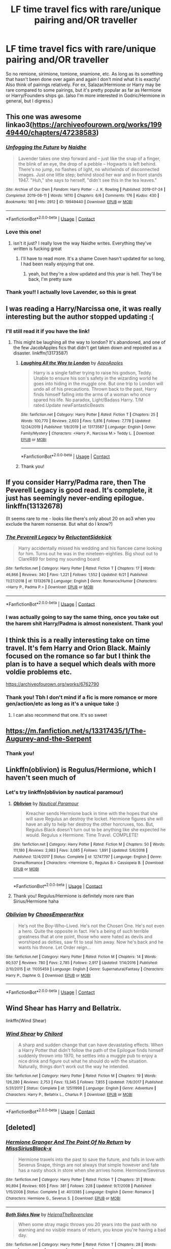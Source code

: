 #+TITLE: LF time travel fics with rare/unique pairing and/OR traveller

* LF time travel fics with rare/unique pairing and/OR traveller
:PROPERTIES:
:Author: rose_daughter
:Score: 7
:DateUnix: 1601970567.0
:DateShort: 2020-Oct-06
:FlairText: Request
:END:
So no remione, sirimione, tomione, snamione, etc. As long as its something that hasn't been done over again and again I don't mind what it is exactly! Also think of pairings relatively. For ex, Salazar/Hermione or Harry may be rare compared to some pairings, but it's pretty popular as far as Hermione or Harry/Founders ships go. (also I'm more interested in Godric/Hermione in general, but I digress.)


** This one was awesome linkao3([[https://archiveofourown.org/works/19949440/chapters/47238583]])
:PROPERTIES:
:Author: karigan_g
:Score: 13
:DateUnix: 1601974330.0
:DateShort: 2020-Oct-06
:END:

*** [[https://archiveofourown.org/works/19949440][*/Unfogging the Future/*]] by [[https://www.archiveofourown.org/users/Naidhe/pseuds/Naidhe][/Naidhe/]]

#+begin_quote
  Lavender takes one step forward and -- just like the snap of a finger, the blink of an eye, the drop of a pebble -- Hogwarts is left behind. There's no jump, no flashes of light, no whirlwinds of disconnected images. Just one little step; behind stood her war and in front stands 1947. "Huh," she says to herself, "didn't see this in the tea leaves."
#+end_quote

^{/Site/:} ^{Archive} ^{of} ^{Our} ^{Own} ^{*|*} ^{/Fandom/:} ^{Harry} ^{Potter} ^{-} ^{J.} ^{K.} ^{Rowling} ^{*|*} ^{/Published/:} ^{2019-07-24} ^{*|*} ^{/Completed/:} ^{2019-08-11} ^{*|*} ^{/Words/:} ^{14110} ^{*|*} ^{/Chapters/:} ^{6/6} ^{*|*} ^{/Comments/:} ^{176} ^{*|*} ^{/Kudos/:} ^{430} ^{*|*} ^{/Bookmarks/:} ^{180} ^{*|*} ^{/Hits/:} ^{2912} ^{*|*} ^{/ID/:} ^{19949440} ^{*|*} ^{/Download/:} ^{[[https://archiveofourown.org/downloads/19949440/Unfogging%20the%20Future.epub?updated_at=1580561862][EPUB]]} ^{or} ^{[[https://archiveofourown.org/downloads/19949440/Unfogging%20the%20Future.mobi?updated_at=1580561862][MOBI]]}

--------------

*FanfictionBot*^{2.0.0-beta} | [[https://github.com/FanfictionBot/reddit-ffn-bot/wiki/Usage][Usage]] | [[https://www.reddit.com/message/compose?to=tusing][Contact]]
:PROPERTIES:
:Author: FanfictionBot
:Score: 3
:DateUnix: 1601974351.0
:DateShort: 2020-Oct-06
:END:


*** Love this one!
:PROPERTIES:
:Author: jacdot
:Score: 3
:DateUnix: 1602069025.0
:DateShort: 2020-Oct-07
:END:

**** isn't it just? I really love the way Naidhe writes. Everything they've written is fucking great
:PROPERTIES:
:Author: karigan_g
:Score: 1
:DateUnix: 1602079794.0
:DateShort: 2020-Oct-07
:END:

***** I'll have to read more. It's a shame Coven hasn't updated for so long, I had been really enjoying that one.
:PROPERTIES:
:Author: jacdot
:Score: 2
:DateUnix: 1602128383.0
:DateShort: 2020-Oct-08
:END:

****** yeah, but they're a slow updated and this year is hell. They'll be back, I'm pretty sure
:PROPERTIES:
:Author: karigan_g
:Score: 1
:DateUnix: 1602148124.0
:DateShort: 2020-Oct-08
:END:


*** Thank you!! I actually love Lavender, so this is great
:PROPERTIES:
:Author: rose_daughter
:Score: 2
:DateUnix: 1602183141.0
:DateShort: 2020-Oct-08
:END:


** I was reading a Harry/Narcissa one, it was really interesting but the author stopped updating :(
:PROPERTIES:
:Author: sharksatemyhomework
:Score: 6
:DateUnix: 1601972050.0
:DateShort: 2020-Oct-06
:END:

*** I'll still read it if you have the link!
:PROPERTIES:
:Author: rose_daughter
:Score: 3
:DateUnix: 1601973996.0
:DateShort: 2020-Oct-06
:END:

**** This might be laughing all the way to london? It's abandoned, and one of the few JacobApples fics that didn't get taken down and reposted as a disaster. linkffn(13173587)
:PROPERTIES:
:Author: hrmdurr
:Score: 2
:DateUnix: 1601992879.0
:DateShort: 2020-Oct-06
:END:

***** [[https://www.fanfiction.net/s/13173587/1/][*/Laughing All the Way to London/*]] by [[https://www.fanfiction.net/u/4453643/AppoApples][/AppoApples/]]

#+begin_quote
  Harry is a single father trying to raise his godson, Teddy. Unable to ensure his son's safety in the wizarding world he goes into hiding in the muggle one. But one trip to London will undo all of his precautions. Thrown back to the past, Harry finds himself falling into the arms of a woman who once spared his life. No paradox, Light/Badass Harry. T/M rated.Update newFantasticBeasts
#+end_quote

^{/Site/:} ^{fanfiction.net} ^{*|*} ^{/Category/:} ^{Harry} ^{Potter} ^{*|*} ^{/Rated/:} ^{Fiction} ^{T} ^{*|*} ^{/Chapters/:} ^{25} ^{*|*} ^{/Words/:} ^{100,770} ^{*|*} ^{/Reviews/:} ^{2,603} ^{*|*} ^{/Favs/:} ^{5,816} ^{*|*} ^{/Follows/:} ^{7,778} ^{*|*} ^{/Updated/:} ^{12/24/2019} ^{*|*} ^{/Published/:} ^{1/8/2019} ^{*|*} ^{/id/:} ^{13173587} ^{*|*} ^{/Language/:} ^{English} ^{*|*} ^{/Genre/:} ^{Family/Mystery} ^{*|*} ^{/Characters/:} ^{<Harry} ^{P.,} ^{Narcissa} ^{M.>} ^{Teddy} ^{L.} ^{*|*} ^{/Download/:} ^{[[http://www.ff2ebook.com/old/ffn-bot/index.php?id=13173587&source=ff&filetype=epub][EPUB]]} ^{or} ^{[[http://www.ff2ebook.com/old/ffn-bot/index.php?id=13173587&source=ff&filetype=mobi][MOBI]]}

--------------

*FanfictionBot*^{2.0.0-beta} | [[https://github.com/FanfictionBot/reddit-ffn-bot/wiki/Usage][Usage]] | [[https://www.reddit.com/message/compose?to=tusing][Contact]]
:PROPERTIES:
:Author: FanfictionBot
:Score: 2
:DateUnix: 1601992896.0
:DateShort: 2020-Oct-06
:END:


***** Thank you!
:PROPERTIES:
:Author: rose_daughter
:Score: 1
:DateUnix: 1602018118.0
:DateShort: 2020-Oct-07
:END:


** If you consider Harry/Padma rare, then The Peverell Legacy is good read. It's complete, it just has seemingly never-ending epilogue. linkffn(13132678)

(It seems rare to me - looks like there's only about 20 on ao3 when you exclude the harem nonsense. But what do I know?)
:PROPERTIES:
:Author: hrmdurr
:Score: 5
:DateUnix: 1601992721.0
:DateShort: 2020-Oct-06
:END:

*** [[https://www.fanfiction.net/s/13132678/1/][*/The Peverell Legacy/*]] by [[https://www.fanfiction.net/u/1094154/ReluctantSidekick][/ReluctantSidekick/]]

#+begin_quote
  Harry accidentally missed his wedding and his fiancee came looking for him. Turns out he was in the nineteen-eighties. Big shout out to ClareR89 for being my sounding board
#+end_quote

^{/Site/:} ^{fanfiction.net} ^{*|*} ^{/Category/:} ^{Harry} ^{Potter} ^{*|*} ^{/Rated/:} ^{Fiction} ^{T} ^{*|*} ^{/Chapters/:} ^{17} ^{*|*} ^{/Words/:} ^{46,866} ^{*|*} ^{/Reviews/:} ^{340} ^{*|*} ^{/Favs/:} ^{1,221} ^{*|*} ^{/Follows/:} ^{1,552} ^{*|*} ^{/Updated/:} ^{6/21} ^{*|*} ^{/Published/:} ^{11/27/2018} ^{*|*} ^{/id/:} ^{13132678} ^{*|*} ^{/Language/:} ^{English} ^{*|*} ^{/Genre/:} ^{Romance/Humor} ^{*|*} ^{/Characters/:} ^{<Harry} ^{P.,} ^{Padma} ^{P.>} ^{*|*} ^{/Download/:} ^{[[http://www.ff2ebook.com/old/ffn-bot/index.php?id=13132678&source=ff&filetype=epub][EPUB]]} ^{or} ^{[[http://www.ff2ebook.com/old/ffn-bot/index.php?id=13132678&source=ff&filetype=mobi][MOBI]]}

--------------

*FanfictionBot*^{2.0.0-beta} | [[https://github.com/FanfictionBot/reddit-ffn-bot/wiki/Usage][Usage]] | [[https://www.reddit.com/message/compose?to=tusing][Contact]]
:PROPERTIES:
:Author: FanfictionBot
:Score: 2
:DateUnix: 1601992738.0
:DateShort: 2020-Oct-06
:END:


*** I was actually going to say the same thing, once you take out the harem shit Harry/Padma is almost nonexistent. Thank you!
:PROPERTIES:
:Author: rose_daughter
:Score: 2
:DateUnix: 1602015143.0
:DateShort: 2020-Oct-06
:END:


** I think this is a really interesting take on time travel. It's fem Harry and Orion Black. Mainly focused on the romance so far but I think the plan is to have a sequel which deals with more voldie problems etc.

[[https://archiveofourown.org/works/6762790]]
:PROPERTIES:
:Author: Professional_Act_953
:Score: 3
:DateUnix: 1601972864.0
:DateShort: 2020-Oct-06
:END:

*** Thank you! Tbh I don't mind if a fic is more romance or more gen/action/etc as long as it's a unique take :)
:PROPERTIES:
:Author: rose_daughter
:Score: 1
:DateUnix: 1601974105.0
:DateShort: 2020-Oct-06
:END:

**** I can also recommend that one. It's so sweet
:PROPERTIES:
:Author: karigan_g
:Score: 2
:DateUnix: 1601974243.0
:DateShort: 2020-Oct-06
:END:


** [[https://m.fanfiction.net/s/13317435/1/The-Augurey-and-the-Serpent]]
:PROPERTIES:
:Author: -Not-Today-Satan
:Score: 3
:DateUnix: 1601975119.0
:DateShort: 2020-Oct-06
:END:

*** Thank you!
:PROPERTIES:
:Author: rose_daughter
:Score: 1
:DateUnix: 1602019124.0
:DateShort: 2020-Oct-07
:END:


** Linkffn(oblivion) is Regulus/Hermione, which I haven't seen much of
:PROPERTIES:
:Author: kdbvols
:Score: 3
:DateUnix: 1601987581.0
:DateShort: 2020-Oct-06
:END:

*** Let's try linkffn(oblivion by nautical paramour)
:PROPERTIES:
:Author: kdbvols
:Score: 2
:DateUnix: 1601991559.0
:DateShort: 2020-Oct-06
:END:

**** [[https://www.fanfiction.net/s/12747797/1/][*/Oblivion/*]] by [[https://www.fanfiction.net/u/1876812/Nautical-Paramour][/Nautical Paramour/]]

#+begin_quote
  Kreacher sends Hermione back in time with the hopes that she will save Regulus an destroy the locket. Hermione figures she will have an ally to help her destroy the other horcruxes, too. But, Regulus Black doesn't turn out to be anything like she expected he would. Regulus x Hermione. Time Travel. COMPLETE!
#+end_quote

^{/Site/:} ^{fanfiction.net} ^{*|*} ^{/Category/:} ^{Harry} ^{Potter} ^{*|*} ^{/Rated/:} ^{Fiction} ^{M} ^{*|*} ^{/Chapters/:} ^{50} ^{*|*} ^{/Words/:} ^{111,180} ^{*|*} ^{/Reviews/:} ^{2,983} ^{*|*} ^{/Favs/:} ^{3,085} ^{*|*} ^{/Follows/:} ^{1,891} ^{*|*} ^{/Updated/:} ^{5/6/2018} ^{*|*} ^{/Published/:} ^{12/4/2017} ^{*|*} ^{/Status/:} ^{Complete} ^{*|*} ^{/id/:} ^{12747797} ^{*|*} ^{/Language/:} ^{English} ^{*|*} ^{/Genre/:} ^{Drama/Romance} ^{*|*} ^{/Characters/:} ^{<Hermione} ^{G.,} ^{Regulus} ^{B.>} ^{Cassiopeia} ^{B.} ^{*|*} ^{/Download/:} ^{[[http://www.ff2ebook.com/old/ffn-bot/index.php?id=12747797&source=ff&filetype=epub][EPUB]]} ^{or} ^{[[http://www.ff2ebook.com/old/ffn-bot/index.php?id=12747797&source=ff&filetype=mobi][MOBI]]}

--------------

*FanfictionBot*^{2.0.0-beta} | [[https://github.com/FanfictionBot/reddit-ffn-bot/wiki/Usage][Usage]] | [[https://www.reddit.com/message/compose?to=tusing][Contact]]
:PROPERTIES:
:Author: FanfictionBot
:Score: 5
:DateUnix: 1601991586.0
:DateShort: 2020-Oct-06
:END:


**** Thank you! Regulus/Hermione is definitely more rare than Sirius/Hermione haha
:PROPERTIES:
:Author: rose_daughter
:Score: 2
:DateUnix: 1602019179.0
:DateShort: 2020-Oct-07
:END:


*** [[https://www.fanfiction.net/s/11035459/1/][*/Oblivion/*]] by [[https://www.fanfiction.net/u/5380349/ChaosEmperorNex][/ChaosEmperorNex/]]

#+begin_quote
  He's not the Boy-Who-Lived. He's not the Chosen One. He's not even a hero. Quite the opposite in fact. He's a being of such terrible greatness that at one point, those who were hated as devils and worshiped as deities, saw fit to seal him away. Now he's back and he wants his throne. Let Order reign...
#+end_quote

^{/Site/:} ^{fanfiction.net} ^{*|*} ^{/Category/:} ^{Harry} ^{Potter} ^{*|*} ^{/Rated/:} ^{Fiction} ^{M} ^{*|*} ^{/Chapters/:} ^{14} ^{*|*} ^{/Words/:} ^{90,537} ^{*|*} ^{/Reviews/:} ^{780} ^{*|*} ^{/Favs/:} ^{2,785} ^{*|*} ^{/Follows/:} ^{2,917} ^{*|*} ^{/Updated/:} ^{1/14/2016} ^{*|*} ^{/Published/:} ^{2/10/2015} ^{*|*} ^{/id/:} ^{11035459} ^{*|*} ^{/Language/:} ^{English} ^{*|*} ^{/Genre/:} ^{Supernatural/Fantasy} ^{*|*} ^{/Characters/:} ^{Harry} ^{P.,} ^{Daphne} ^{G.} ^{*|*} ^{/Download/:} ^{[[http://www.ff2ebook.com/old/ffn-bot/index.php?id=11035459&source=ff&filetype=epub][EPUB]]} ^{or} ^{[[http://www.ff2ebook.com/old/ffn-bot/index.php?id=11035459&source=ff&filetype=mobi][MOBI]]}

--------------

*FanfictionBot*^{2.0.0-beta} | [[https://github.com/FanfictionBot/reddit-ffn-bot/wiki/Usage][Usage]] | [[https://www.reddit.com/message/compose?to=tusing][Contact]]
:PROPERTIES:
:Author: FanfictionBot
:Score: -1
:DateUnix: 1601987606.0
:DateShort: 2020-Oct-06
:END:


** Wind Shear has Harry and Bellatrix.

linkffn(Wind Shear)
:PROPERTIES:
:Author: 888athenablack888
:Score: 2
:DateUnix: 1601975805.0
:DateShort: 2020-Oct-06
:END:

*** [[https://www.fanfiction.net/s/12511998/1/][*/Wind Shear/*]] by [[https://www.fanfiction.net/u/67673/Chilord][/Chilord/]]

#+begin_quote
  A sharp and sudden change that can have devastating effects. When a Harry Potter that didn't follow the path of the Epilogue finds himself suddenly thrown into 1970, he settles into a muggle pub to enjoy a nice drink and figure out what he should do with the situation. Naturally, things don't work out the way he intended.
#+end_quote

^{/Site/:} ^{fanfiction.net} ^{*|*} ^{/Category/:} ^{Harry} ^{Potter} ^{*|*} ^{/Rated/:} ^{Fiction} ^{M} ^{*|*} ^{/Chapters/:} ^{19} ^{*|*} ^{/Words/:} ^{126,280} ^{*|*} ^{/Reviews/:} ^{2,753} ^{*|*} ^{/Favs/:} ^{13,345} ^{*|*} ^{/Follows/:} ^{7,855} ^{*|*} ^{/Updated/:} ^{7/6/2017} ^{*|*} ^{/Published/:} ^{5/31/2017} ^{*|*} ^{/Status/:} ^{Complete} ^{*|*} ^{/id/:} ^{12511998} ^{*|*} ^{/Language/:} ^{English} ^{*|*} ^{/Genre/:} ^{Adventure} ^{*|*} ^{/Characters/:} ^{Harry} ^{P.,} ^{Bellatrix} ^{L.,} ^{Charlus} ^{P.} ^{*|*} ^{/Download/:} ^{[[http://www.ff2ebook.com/old/ffn-bot/index.php?id=12511998&source=ff&filetype=epub][EPUB]]} ^{or} ^{[[http://www.ff2ebook.com/old/ffn-bot/index.php?id=12511998&source=ff&filetype=mobi][MOBI]]}

--------------

*FanfictionBot*^{2.0.0-beta} | [[https://github.com/FanfictionBot/reddit-ffn-bot/wiki/Usage][Usage]] | [[https://www.reddit.com/message/compose?to=tusing][Contact]]
:PROPERTIES:
:Author: FanfictionBot
:Score: 2
:DateUnix: 1601975827.0
:DateShort: 2020-Oct-06
:END:


** [deleted]
:PROPERTIES:
:Score: 1
:DateUnix: 1602167477.0
:DateShort: 2020-Oct-08
:END:

*** [[https://www.fanfiction.net/s/4013385/1/][*/Hermione Granger And The Point Of No Return/*]] by [[https://www.fanfiction.net/u/1379879/MissSiriusBlack-x][/MissSiriusBlack-x/]]

#+begin_quote
  Hermione travels into the past to save the future, and falls in love with Severus Snape, things are not always that simple however and fate has a nasty shock in store when she arrives home. Hermione/Severus
#+end_quote

^{/Site/:} ^{fanfiction.net} ^{*|*} ^{/Category/:} ^{Harry} ^{Potter} ^{*|*} ^{/Rated/:} ^{Fiction} ^{T} ^{*|*} ^{/Chapters/:} ^{31} ^{*|*} ^{/Words/:} ^{90,894} ^{*|*} ^{/Reviews/:} ^{605} ^{*|*} ^{/Favs/:} ^{381} ^{*|*} ^{/Follows/:} ^{228} ^{*|*} ^{/Updated/:} ^{9/7/2008} ^{*|*} ^{/Published/:} ^{1/15/2008} ^{*|*} ^{/Status/:} ^{Complete} ^{*|*} ^{/id/:} ^{4013385} ^{*|*} ^{/Language/:} ^{English} ^{*|*} ^{/Genre/:} ^{Romance} ^{*|*} ^{/Characters/:} ^{Hermione} ^{G.,} ^{Severus} ^{S.} ^{*|*} ^{/Download/:} ^{[[http://www.ff2ebook.com/old/ffn-bot/index.php?id=4013385&source=ff&filetype=epub][EPUB]]} ^{or} ^{[[http://www.ff2ebook.com/old/ffn-bot/index.php?id=4013385&source=ff&filetype=mobi][MOBI]]}

--------------

[[https://www.fanfiction.net/s/8386556/1/][*/Both Sides Now/*]] by [[https://www.fanfiction.net/u/1180069/HelenaTheRavenclaw][/HelenaTheRavenclaw/]]

#+begin_quote
  When some stray magic throws you 20 years into the past with no warning and no visible means of return, you know you're having a bad day.
#+end_quote

^{/Site/:} ^{fanfiction.net} ^{*|*} ^{/Category/:} ^{Harry} ^{Potter} ^{*|*} ^{/Rated/:} ^{Fiction} ^{T} ^{*|*} ^{/Chapters/:} ^{28} ^{*|*} ^{/Words/:} ^{41,714} ^{*|*} ^{/Reviews/:} ^{291} ^{*|*} ^{/Favs/:} ^{423} ^{*|*} ^{/Follows/:} ^{354} ^{*|*} ^{/Updated/:} ^{5/29/2013} ^{*|*} ^{/Published/:} ^{8/2/2012} ^{*|*} ^{/Status/:} ^{Complete} ^{*|*} ^{/id/:} ^{8386556} ^{*|*} ^{/Language/:} ^{English} ^{*|*} ^{/Genre/:} ^{Romance/Humor} ^{*|*} ^{/Characters/:} ^{Hermione} ^{G.,} ^{Remus} ^{L.} ^{*|*} ^{/Download/:} ^{[[http://www.ff2ebook.com/old/ffn-bot/index.php?id=8386556&source=ff&filetype=epub][EPUB]]} ^{or} ^{[[http://www.ff2ebook.com/old/ffn-bot/index.php?id=8386556&source=ff&filetype=mobi][MOBI]]}

--------------

*FanfictionBot*^{2.0.0-beta} | [[https://github.com/FanfictionBot/reddit-ffn-bot/wiki/Usage][Usage]] | [[https://www.reddit.com/message/compose?to=tusing][Contact]]
:PROPERTIES:
:Author: FanfictionBot
:Score: 0
:DateUnix: 1602167499.0
:DateShort: 2020-Oct-08
:END:


** It is about Ron who travels back in time. Pretty good story.

linkao3([[https://archiveofourown.org/works/7730701/chapters/17620624]])
:PROPERTIES:
:Author: albeva
:Score: 1
:DateUnix: 1601983933.0
:DateShort: 2020-Oct-06
:END:

*** [[https://archiveofourown.org/works/7730701][*/The Consequences of Crushing Butterflies/*]] by [[https://www.archiveofourown.org/users/enchanted_doughnut/pseuds/enchanted_doughnut][/enchanted_doughnut/]]

#+begin_quote
  Waking up in St Mungo's almost sixty years in the past, newly appointed Auror Ron Weasley is out of his depth. England is at war with the Dark Wizard Grindelwald, but he's more concerned about the threat of a young Dark Lord still at Hogwarts. Ron is about to learn a very valuable lesson in Time Travel, and the dangers of trying to change history.
#+end_quote

^{/Site/:} ^{Archive} ^{of} ^{Our} ^{Own} ^{*|*} ^{/Fandom/:} ^{Harry} ^{Potter} ^{-} ^{J.} ^{K.} ^{Rowling} ^{*|*} ^{/Published/:} ^{2016-08-10} ^{*|*} ^{/Completed/:} ^{2016-11-17} ^{*|*} ^{/Words/:} ^{51379} ^{*|*} ^{/Chapters/:} ^{10/10} ^{*|*} ^{/Comments/:} ^{82} ^{*|*} ^{/Kudos/:} ^{273} ^{*|*} ^{/Bookmarks/:} ^{61} ^{*|*} ^{/Hits/:} ^{5253} ^{*|*} ^{/ID/:} ^{7730701} ^{*|*} ^{/Download/:} ^{[[https://archiveofourown.org/downloads/7730701/The%20Consequences%20of.epub?updated_at=1479357681][EPUB]]} ^{or} ^{[[https://archiveofourown.org/downloads/7730701/The%20Consequences%20of.mobi?updated_at=1479357681][MOBI]]}

--------------

*FanfictionBot*^{2.0.0-beta} | [[https://github.com/FanfictionBot/reddit-ffn-bot/wiki/Usage][Usage]] | [[https://www.reddit.com/message/compose?to=tusing][Contact]]
:PROPERTIES:
:Author: FanfictionBot
:Score: 2
:DateUnix: 1601983956.0
:DateShort: 2020-Oct-06
:END:


*** Thank you very much! This sounds interesting!
:PROPERTIES:
:Author: rose_daughter
:Score: 1
:DateUnix: 1602020066.0
:DateShort: 2020-Oct-07
:END:

